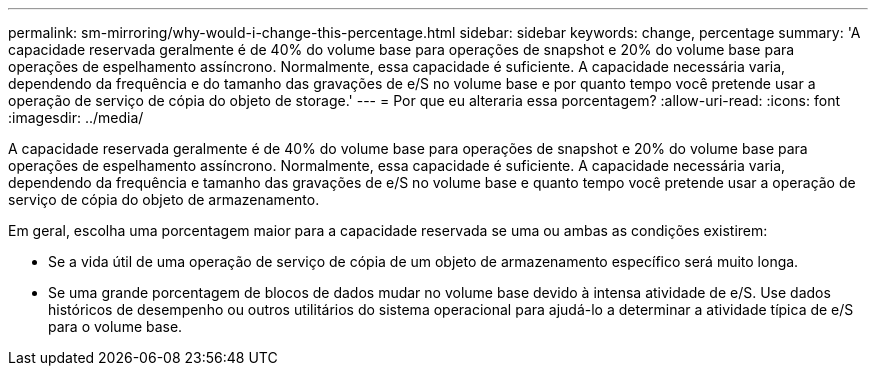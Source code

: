 ---
permalink: sm-mirroring/why-would-i-change-this-percentage.html 
sidebar: sidebar 
keywords: change, percentage 
summary: 'A capacidade reservada geralmente é de 40% do volume base para operações de snapshot e 20% do volume base para operações de espelhamento assíncrono. Normalmente, essa capacidade é suficiente. A capacidade necessária varia, dependendo da frequência e do tamanho das gravações de e/S no volume base e por quanto tempo você pretende usar a operação de serviço de cópia do objeto de storage.' 
---
= Por que eu alteraria essa porcentagem?
:allow-uri-read: 
:icons: font
:imagesdir: ../media/


[role="lead"]
A capacidade reservada geralmente é de 40% do volume base para operações de snapshot e 20% do volume base para operações de espelhamento assíncrono. Normalmente, essa capacidade é suficiente. A capacidade necessária varia, dependendo da frequência e tamanho das gravações de e/S no volume base e quanto tempo você pretende usar a operação de serviço de cópia do objeto de armazenamento.

Em geral, escolha uma porcentagem maior para a capacidade reservada se uma ou ambas as condições existirem:

* Se a vida útil de uma operação de serviço de cópia de um objeto de armazenamento específico será muito longa.
* Se uma grande porcentagem de blocos de dados mudar no volume base devido à intensa atividade de e/S. Use dados históricos de desempenho ou outros utilitários do sistema operacional para ajudá-lo a determinar a atividade típica de e/S para o volume base.

